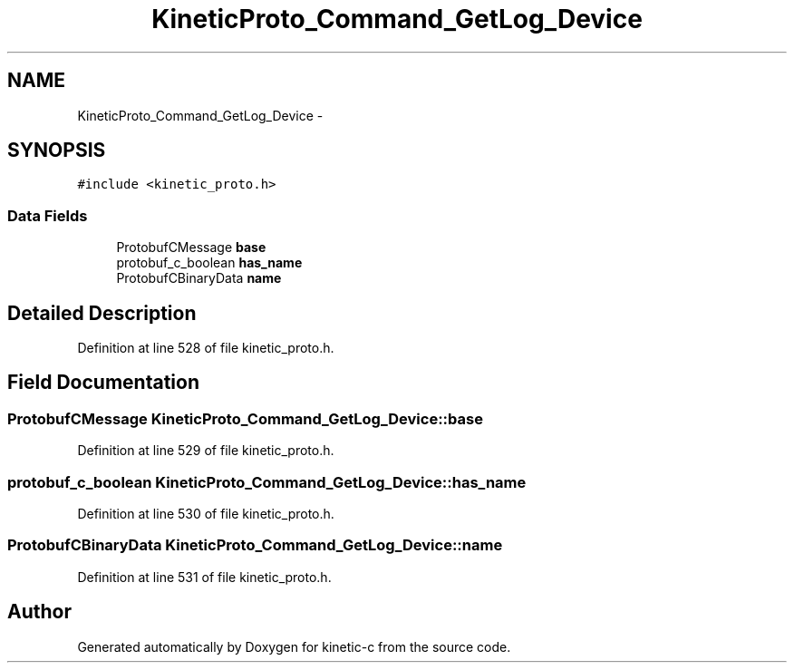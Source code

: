 .TH "KineticProto_Command_GetLog_Device" 3 "Mon Mar 2 2015" "Version v0.12.0-beta" "kinetic-c" \" -*- nroff -*-
.ad l
.nh
.SH NAME
KineticProto_Command_GetLog_Device \- 
.SH SYNOPSIS
.br
.PP
.PP
\fC#include <kinetic_proto\&.h>\fP
.SS "Data Fields"

.in +1c
.ti -1c
.RI "ProtobufCMessage \fBbase\fP"
.br
.ti -1c
.RI "protobuf_c_boolean \fBhas_name\fP"
.br
.ti -1c
.RI "ProtobufCBinaryData \fBname\fP"
.br
.in -1c
.SH "Detailed Description"
.PP 
Definition at line 528 of file kinetic_proto\&.h\&.
.SH "Field Documentation"
.PP 
.SS "ProtobufCMessage KineticProto_Command_GetLog_Device::base"

.PP
Definition at line 529 of file kinetic_proto\&.h\&.
.SS "protobuf_c_boolean KineticProto_Command_GetLog_Device::has_name"

.PP
Definition at line 530 of file kinetic_proto\&.h\&.
.SS "ProtobufCBinaryData KineticProto_Command_GetLog_Device::name"

.PP
Definition at line 531 of file kinetic_proto\&.h\&.

.SH "Author"
.PP 
Generated automatically by Doxygen for kinetic-c from the source code\&.
